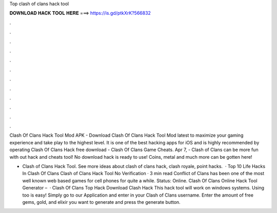 Top clash of clans hack tool



𝐃𝐎𝐖𝐍𝐋𝐎𝐀𝐃 𝐇𝐀𝐂𝐊 𝐓𝐎𝐎𝐋 𝐇𝐄𝐑𝐄 ===> https://is.gd/ptkXrK?566832



.



.



.



.



.



.



.



.



.



.



.



.

Clash Of Clans Hack Tool Mod APK - Download Clash Of Clans Hack Tool Mod latest to maximize your gaming experience and take play to the highest level. It is one of the best hacking apps for iOS and is highly recommended by operating Clash Of Clans Hack free download - Clash Of Clans Game Cheats. Apr 7, - Clash of Clans can be more fun with out hack and cheats tool! No download hack is ready to use! Coins, metal and much more can be gotten here!

- Clash of Clans Hack Tool. See more ideas about clash of clans hack, clash royale, point hacks.  · Top 10 Life Hacks In Clash Of Clans Clash of Clans Hack Tool No Verification · 3 min read Conflict of Clans has been one of the most well known web based games for cell phones for quite a while. Status: Online. Clash Of Clans Online Hack Tool Generator –   · Clash Of Clans Top Hack Download Clash Hack This hack tool will work on windows systems. Using too is easy! Simply go to our Application and enter in your Clash of Clans username. Enter the amount of free gems, gold, and elixir you want to generate and press the generate button.
